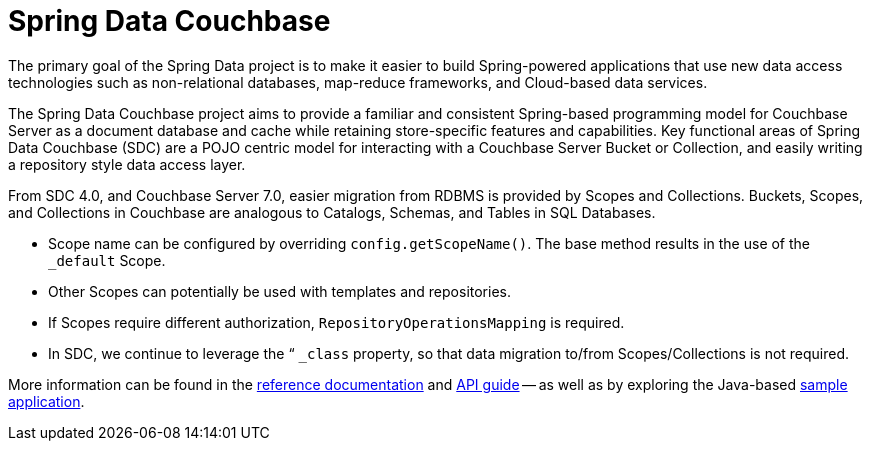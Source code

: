 = Spring Data Couchbase
:description: Spring-based programming model for Couchbase Server with any of our JVM-based SDKs (Java, Kotlin, and Scala).


The primary goal of the Spring Data project is to make it easier to build Spring-powered applications that use new data access technologies such as non-relational databases, map-reduce frameworks, and Cloud-based data services.

The Spring Data Couchbase project aims to provide a familiar and consistent Spring-based programming model for Couchbase Server as a document database and cache while retaining store-specific features and capabilities. 
Key functional areas of Spring Data Couchbase (SDC) are a POJO centric model for interacting with a Couchbase Server Bucket or Collection, and easily writing a repository style data access layer.

From SDC 4.0, and Couchbase Server 7.0, easier migration from RDBMS is provided by Scopes and Collections. 
Buckets, Scopes, and Collections in Couchbase are analogous to Catalogs, Schemas, and Tables in SQL Databases. 

* Scope name can be configured by overriding `config.getScopeName()`. 
The base method results in the use of the `_default` Scope.
* Other Scopes can potentially be used with templates and repositories.
* If Scopes require different authorization, `RepositoryOperationsMapping` is required.
* In SDC, we continue to leverage the “ `_class` property, so that data migration to/from Scopes/Collections is not required.

More information can be found in the https://docs.spring.io/spring-data/couchbase/docs/4.2.5/reference/html/#reference[reference documentation^] and
https://docs.spring.io/spring-data/couchbase/docs/4.2.5/api/[API guide^] -- 
as well as by exploring the Java-based xref:java-sdk:hello-world:spring-data-sample-application.adoc[sample application].

